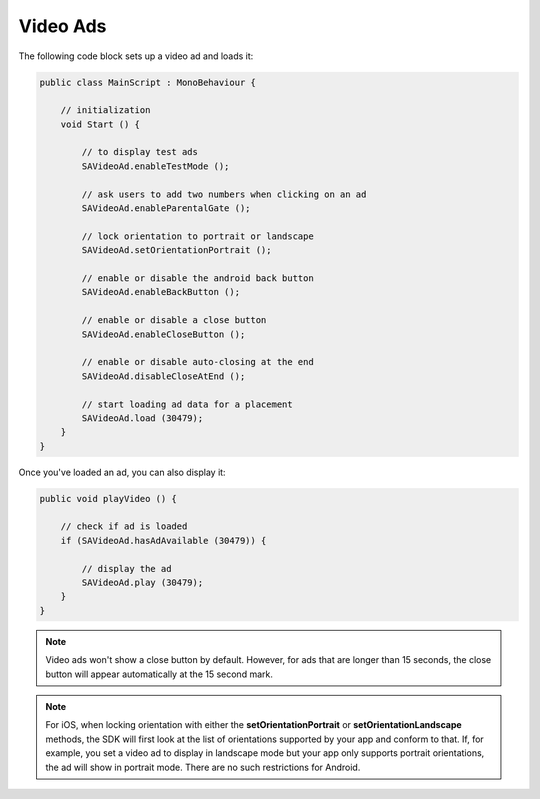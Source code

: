 Video Ads
=========

The following code block sets up a video ad and loads it:

.. code-block:: c#

    public class MainScript : MonoBehaviour {

        // initialization
        void Start () {

            // to display test ads
            SAVideoAd.enableTestMode ();

            // ask users to add two numbers when clicking on an ad
            SAVideoAd.enableParentalGate ();

            // lock orientation to portrait or landscape
            SAVideoAd.setOrientationPortrait ();

            // enable or disable the android back button
            SAVideoAd.enableBackButton ();

            // enable or disable a close button
            SAVideoAd.enableCloseButton ();

            // enable or disable auto-closing at the end
            SAVideoAd.disableCloseAtEnd ();

            // start loading ad data for a placement
            SAVideoAd.load (30479);
        }
    }

Once you've loaded an ad, you can also display it:

.. code-block:: c#

    public void playVideo () {

        // check if ad is loaded
        if (SAVideoAd.hasAdAvailable (30479)) {

            // display the ad
            SAVideoAd.play (30479);
        }
    }

.. note:: Video ads won't show a close button by default. However, for ads that are longer than 15 seconds, the close button will appear automatically at the 15 second mark.

.. note:: For iOS, when locking orientation with either the **setOrientationPortrait** or **setOrientationLandscape** methods, the SDK will first look at the list of orientations
          supported by your app and conform to that.
          If, for example, you set a video ad to display in landscape mode but your app only supports portrait orientations, the ad will show in portrait mode.
          There are no such restrictions for Android.
